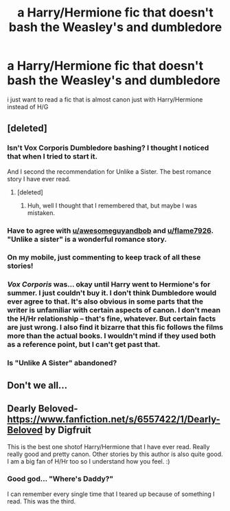 #+TITLE: a Harry/Hermione fic that doesn't bash the Weasley's and dumbledore

* a Harry/Hermione fic that doesn't bash the Weasley's and dumbledore
:PROPERTIES:
:Author: an_omnipotent_owl
:Score: 22
:DateUnix: 1394923428.0
:DateShort: 2014-Mar-16
:END:
i just want to read a fic that is almost canon just with Harry/Hermione instead of H/G


** [deleted]
:PROPERTIES:
:Score: 7
:DateUnix: 1394933611.0
:DateShort: 2014-Mar-16
:END:

*** Isn't Vox Corporis Dumbledore bashing? I thought I noticed that when I tried to start it.

And I second the recommendation for Unlike a Sister. The best romance story I have ever read.
:PROPERTIES:
:Author: flame7926
:Score: 3
:DateUnix: 1394937720.0
:DateShort: 2014-Mar-16
:END:

**** [deleted]
:PROPERTIES:
:Score: 2
:DateUnix: 1394938486.0
:DateShort: 2014-Mar-16
:END:

***** Huh, well I thought that I remembered that, but maybe I was mistaken.
:PROPERTIES:
:Author: flame7926
:Score: 2
:DateUnix: 1394939208.0
:DateShort: 2014-Mar-16
:END:


*** Have to agree with [[/u/awesomeguyandbob][u/awesomeguyandbob]] and [[/u/flame7926][u/flame7926]]. "Unlike a sister" is a wonderful romance story.
:PROPERTIES:
:Score: 3
:DateUnix: 1394981052.0
:DateShort: 2014-Mar-16
:END:


*** On my mobile, just commenting to keep track of all these stories!
:PROPERTIES:
:Author: Liraniel
:Score: 2
:DateUnix: 1394950332.0
:DateShort: 2014-Mar-16
:END:


*** /Vox Corporis/ was... okay until Harry went to Hermione's for summer. I just couldn't buy it. I don't think Dumbledore would ever agree to that. It's also obvious in some parts that the writer is unfamiliar with certain aspects of canon. I don't mean the H/Hr relationship -- that's fine, whatever. But certain facts are just wrong. I also find it bizarre that this fic follows the films more than the actual books. I wouldn't mind if they used both as a reference point, but I can't get past that.
:PROPERTIES:
:Author: theconstantvariable
:Score: 2
:DateUnix: 1395508494.0
:DateShort: 2014-Mar-22
:END:


*** Is "Unlike A Sister" abandoned?
:PROPERTIES:
:Author: GrinningJest3r
:Score: 1
:DateUnix: 1395144909.0
:DateShort: 2014-Mar-18
:END:


** Don't we all...
:PROPERTIES:
:Author: duriel
:Score: 4
:DateUnix: 1395119132.0
:DateShort: 2014-Mar-18
:END:


** Dearly Beloved- [[https://www.fanfiction.net/s/6557422/1/Dearly-Beloved]] by Digfruit

This is the best one shotof Harry/Hermione that I have ever read. Really really good and pretty canon. Other stories by this author is also quite good. I am a big fan of H/Hr too so I understand how you feel. :)
:PROPERTIES:
:Author: skydrake
:Score: 4
:DateUnix: 1394948377.0
:DateShort: 2014-Mar-16
:END:

*** Good god... "Where's Daddy?"

I can remember every single time that I teared up because of something I read. This was the third.
:PROPERTIES:
:Author: GrinningJest3r
:Score: 4
:DateUnix: 1395102616.0
:DateShort: 2014-Mar-18
:END:
